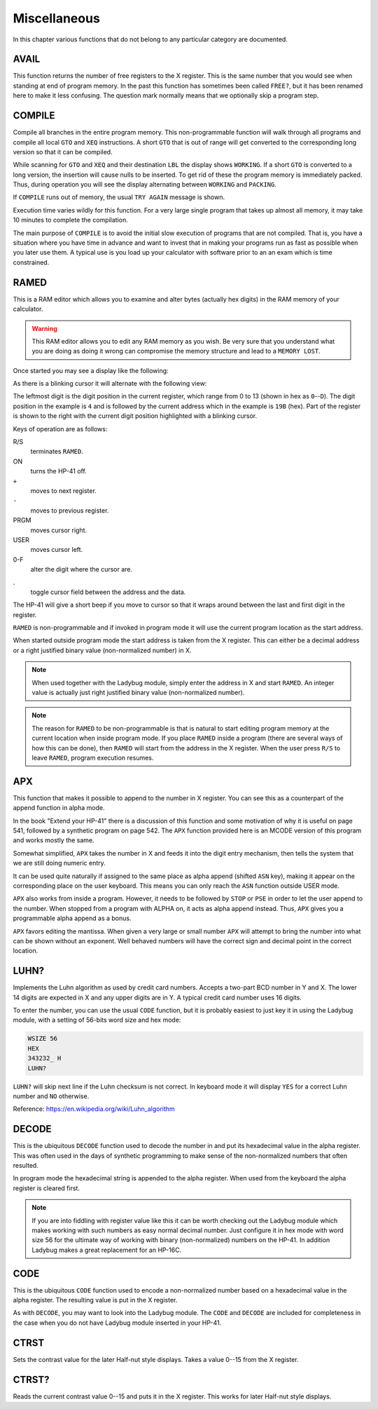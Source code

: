 *************
Miscellaneous
*************

In this chapter various functions that do not belong to any particular
category are documented.

AVAIL
------
.. index:: free memory, available memory, memory; available

This function returns the number of free registers to the X
register. This is the same number that you would see when standing at
end of program memory. In the past this function has sometimes been
called ``FREE?``, but it has been renamed here to make it less
confusing. The question mark normally means that we optionally skip a
program step.

COMPILE
-------
.. index:: COMPILE, program memory; compile

Compile all branches in the entire program memory. This
non-programmable function will walk through all programs and compile
all local ``GTO`` and ``XEQ`` instructions. A short ``GTO`` that is
out of range will get converted to the corresponding long version so
that it can be compiled.

While scanning for ``GTO`` and ``XEQ`` and their destination ``LBL``
the display shows ``WORKING``. If a short ``GTO`` is converted to a
long version, the insertion will cause nulls to be inserted. To get
rid of these the program memory is immediately packed. Thus, during
operation you will see the display alternating between ``WORKING`` and
``PACKING``.

If ``COMPILE`` runs out of memory, the usual ``TRY AGAIN`` message is
shown.

Execution time varies wildly for this function. For a very large
single program that takes up almost all memory, it may take 10 minutes
to complete the compilation.

The main purpose of ``COMPILE`` is to avoid the initial slow execution
of programs that are not compiled. That is, you have a situation where
you have time in advance and want to invest that in making your
programs run as fast as possible when you later use them. A typical use
is you load up your calculator with software prior to an an exam which is
time constrained.

RAMED
-----
.. index:: RAMED, edit memory

This is a RAM editor which allows you to examine and alter bytes
(actually hex digits) in the RAM memory of your calculator.

.. warning::

   This RAM editor allows you to edit any RAM memory as you
   wish. Be very sure that you understand what you are doing as doing
   it wrong can compromise the memory structure and lead to a ``MEMORY
   LOST``.

Once started you may see a display like the following:

.. image:: _static/ramed-1.*

As there is a blinking cursor it will alternate with the following
view:

.. image:: _static/ramed-2.*

The leftmost digit is the digit position in the current register,
which range from 0 to 13 (shown in hex as ``0``--``D``).
The digit position in the example is ``4`` and is followed by the
current address which in the example is ``19B`` (hex). Part of the
register is shown to the right with the current digit position
highlighted with a blinking cursor.

Keys of operation are as follows:

R/S
   terminates ``RAMED``.

ON
   turns the HP-41 off.

``+``
   moves to next register.

``-``
   moves to previous register.

PRGM
   moves cursor right.

USER
   moves cursor left.

0-F
   alter the digit where the cursor are.

.
   toggle cursor field between the address and the data.

The HP-41 will give a short beep if you move to cursor so that it
wraps around between the last and first digit in the register.

``RAMED`` is non-programmable and if invoked in program mode it will
use the current program location as the start address.

When started outside program mode the start address is taken from the
X register. This can either be a decimal address or a right justified
binary value (non-normalized number) in X.

.. note::

   When used together with the Ladybug module, simply enter the
   address in X and start ``RAMED``. An integer value is actually just
   right justified binary value (non-normalized number).

.. note::

   The reason for ``RAMED`` to be non-programmable is that is natural
   to start editing program memory at the current location when inside
   program mode. If you place ``RAMED`` inside a program (there are
   several ways of how this can be done), then ``RAMED`` will start
   from the address in the X register. When the user press ``R/S`` to
   leave ``RAMED``, program execution resumes.

APX
---
.. index:: APX, append to X


This function that makes it possible to append to the number in X register.
You can see this as a counterpart of the append function in alpha
mode.

In the book "Extend your HP-41" there is a discussion of this
function and some motivation of why it is useful on page 541, followed
by a synthetic program on page 542. The ``APX`` function provided here
is an MCODE version of this program and works mostly the same.

Somewhat simplified, ``APX`` takes the number in X and feeds it into
the digit entry mechanism, then tells the system that we are still
doing numeric entry.

It can be used quite naturally if assigned to the same place as alpha
append (shifted ``ASN`` key), making it appear on the corresponding
place on the user keyboard. This means you can only reach the ``ASN``
function outside USER mode.

``APX`` also works from inside a program. However, it needs to be
followed by ``STOP`` or ``PSE`` in order to let the user append to the
number. When stopped from a program with ALPHA on, it acts as alpha
append instead. Thus, ``APX`` gives you a programmable alpha append as
a bonus.

``APX`` favors editing the mantissa. When given a very large or small
number ``APX``  will attempt to bring the number into what can be
shown without an exponent. Well behaved numbers will have the correct
sign and decimal point in the correct location.


.. index:: Luhn checksum, checksum; Luhs

LUHN?
-----

Implements the Luhn algorithm as used by credit card numbers. Accepts
a two-part BCD number in Y and X. The lower 14 digits are expected in
X and any upper digits are in Y. A typical credit card number uses 16
digits.

To enter the number, you can use the usual ``CODE`` function, but it
is probably easiest to just key it in using the Ladybug module, with a
setting of 56-bits word size and hex mode:

.. code-block:: ca65

  WSIZE 56
  HEX
  343232_ H
  LUHN?

``LUHN?`` will skip next line if the Luhn checksum is not correct. In
keyboard mode it will display ``YES`` for a correct Luhn number and
``NO`` otherwise.

Reference: https://en.wikipedia.org/wiki/Luhn_algorithm

.. index:: decode NNN

DECODE
------

This is the ubiquitous ``DECODE`` function used to decode the number
in and put its hexadecimal value in the alpha register. This was often
used in the days of synthetic programming to make sense of the
non-normalized numbers that often resulted.

In program mode the hexadecimal string is appended to the alpha
register. When used from the keyboard the alpha register is cleared
first.

.. note::

   If you are into fiddling with register value like this it can be
   worth checking out the Ladybug module which makes working with such
   numbers as easy normal decimal number. Just configure it in hex
   mode with word size 56 for the ultimate way of working with binary
   (non-normalized) numbers on the HP-41. In addition Ladybug makes a
   great replacement for an HP-16C.

.. index:: encode NNN, CODE

CODE
----

This is the ubiquitous ``CODE`` function used to encode a
non-normalized number based on a hexadecimal value in the alpha
register.  The resulting value is put in the X register.

As with ``DECODE``, you may want to look into the Ladybug module.
The ``CODE`` and ``DECODE`` are included for completeness in the case
when you do not have Ladybug module inserted in your HP-41.

.. index:: Half-nut display; contrast, display; contrast

CTRST
-----

Sets the contrast value for the later Half-nut style displays. Takes a
value 0--15 from the X register.

CTRST?
------

Reads the current contrast value 0--15 and puts it in the X
register. This works for later Half-nut style displays.
